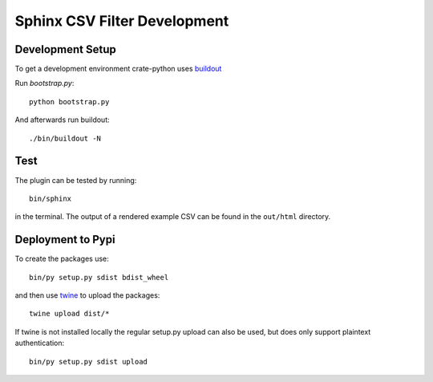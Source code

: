 =============================
Sphinx CSV Filter Development
=============================

Development Setup
=================

To get a development environment crate-python uses `buildout
<https://pypi.python.org/pypi/zc.buildout/2.5.2>`_

Run `bootstrap.py`::

    python bootstrap.py

And afterwards run buildout::

    ./bin/buildout -N

Test
====

The plugin can be tested by running::

    bin/sphinx

in the terminal. The output of a rendered example CSV can be found in the
``out/html`` directory.

Deployment to Pypi
==================

To create the packages use::

    bin/py setup.py sdist bdist_wheel

and then use `twine <https://pypi.python.org/pypi/twine>`_ to upload the
packages::

    twine upload dist/*

If twine is not installed locally the regular setup.py upload can also be used,
but does only support plaintext authentication::

    bin/py setup.py sdist upload